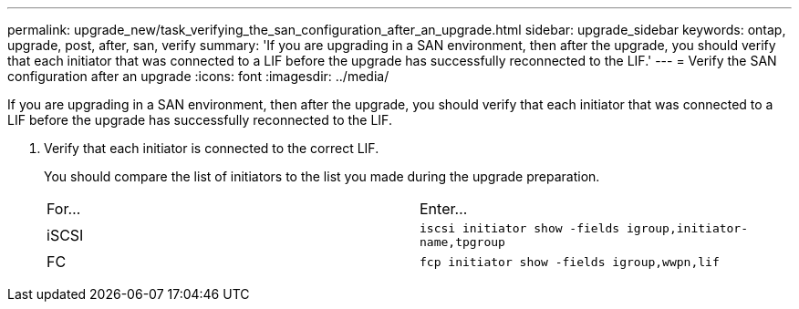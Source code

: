 ---
permalink: upgrade_new/task_verifying_the_san_configuration_after_an_upgrade.html
sidebar: upgrade_sidebar
keywords: ontap, upgrade, post, after, san, verify
summary: 'If you are upgrading in a SAN environment, then after the upgrade, you should verify that each initiator that was connected to a LIF before the upgrade has successfully reconnected to the LIF.'
---
= Verify the SAN configuration after an upgrade
:icons: font
:imagesdir: ../media/

[.lead]
If you are upgrading in a SAN environment, then after the upgrade, you should verify that each initiator that was connected to a LIF before the upgrade has successfully reconnected to the LIF.

. Verify that each initiator is connected to the correct LIF.
+
You should compare the list of initiators to the list you made during the upgrade preparation.
+
|===
| For...| Enter...
a|
iSCSI
a|
`iscsi initiator show -fields igroup,initiator-name,tpgroup`
a|
FC
a|
`fcp initiator show -fields igroup,wwpn,lif`
|===
